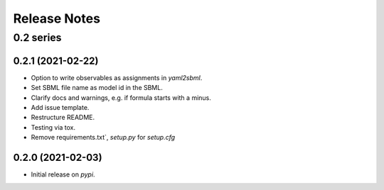 Release Notes
=============


0.2 series
..........


0.2.1 (2021-02-22)
------------------

* Option to write observables as assignments in `yaml2sbml`.
* Set SBML file name as model id in the SBML.
* Clarify docs and warnings, e.g. if formula starts with a minus.
* Add issue template.
* Restructure README.
* Testing via tox.
* Remove requirements.txt`, `setup.py` for `setup.cfg`

0.2.0 (2021-02-03)
------------------

* Initial release on `pypi`.
